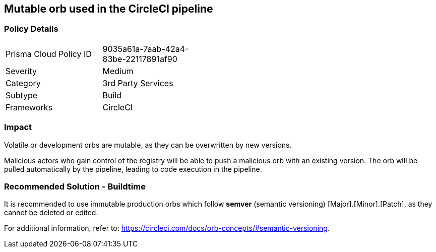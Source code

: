 == Mutable orb used in the CircleCI pipeline

=== Policy Details 

[width=45%]
[cols="1,1"]
|=== 

|Prisma Cloud Policy ID 
|9035a61a-7aab-42a4-83be-22117891af90 

|Severity
|Medium 
// add severity level

|Category
|3rd Party Services 
// add category+link

|Subtype
|Build
// add subtype-build/runtime

|Frameworks
|CircleCI

|=== 

=== Impact
Volatile or development orbs are mutable, as they can be overwritten by new versions.

Malicious actors who gain control of the registry will be able to push a malicious orb with an existing version. The orb will be pulled automatically by the pipeline, leading to code execution in the pipeline. 

=== Recommended Solution - Buildtime

It is recommended to use immutable production orbs which follow *semver* (semantic versioning) [Major].[Minor].[Patch], as they cannot be deleted or edited.

For additional information, refer to: https://circleci.com/docs/orb-concepts/#semantic-versioning.




